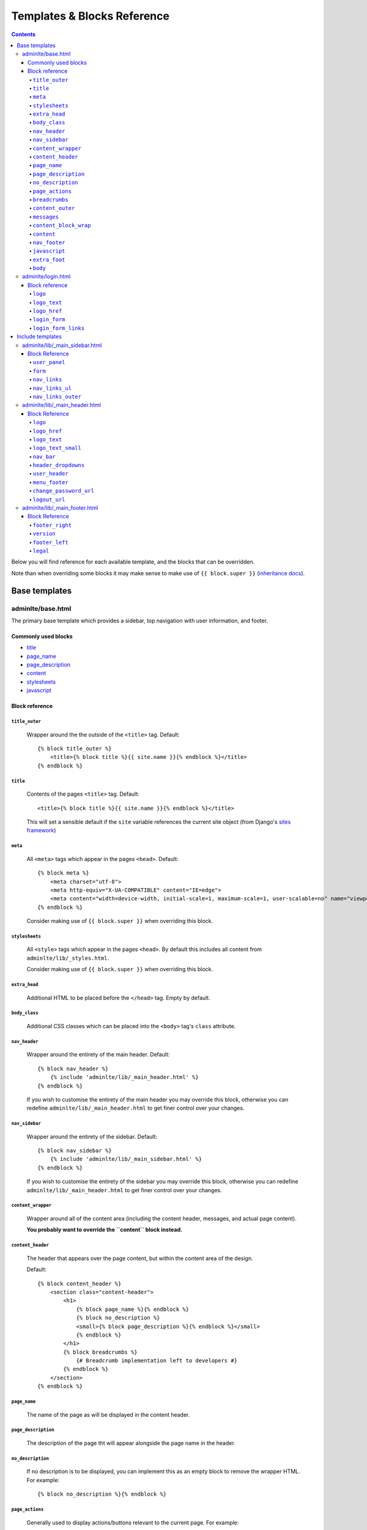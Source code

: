 Templates & Blocks Reference
============================

.. contents::


Below you will find reference for each available template, and the blocks that
can be overridden.

Note than when overriding some blocks it may make sense to make use of
``{{ block.super }}`` (`inheritance docs`_).

Base templates
--------------

adminlte/base.html
~~~~~~~~~~~~~~~~~~

The primary base template which provides a sidebar, top navigation with user information, and footer.

Commonly used blocks
""""""""""""""""""""

* `title`_
* `page_name`_
* `page_description`_
* `content`_
* `stylesheets`_
* `javascript`_

Block reference
"""""""""""""""

``title_outer``
'''''''''''''''

    Wrapper around the the outside of the ``<title>`` tag. Default::

        {% block title_outer %}
            <title>{% block title %}{{ site.name }}{% endblock %}</title>
        {% endblock %}


``title``
'''''''''

    Contents of the pages ``<title>`` tag. Default::

        <title>{% block title %}{{ site.name }}{% endblock %}</title>

    This will set a sensible default if the ``site`` variable references the current site object
    (from Django's `sites framework`_)

``meta``
''''''''

    All ``<meta>`` tags which appear in the pages ``<head>``. Default::

        {% block meta %}
            <meta charset="utf-8">
            <meta http-equiv="X-UA-COMPATIBLE" content="IE=edge">
            <meta content="width=device-width, initial-scale=1, maximum-scale=1, user-scalable=no" name="viewport">
        {% endblock %}

    Consider making use of ``{{ block.super }}`` when overriding this block.

``stylesheets``
'''''''''''''''

    All ``<style>`` tags which appear in the pages ``<head>``. By default this includes all content
    from ``adminlte/lib/_styles.html``.

    Consider making use of ``{{ block.super }}`` when overriding this block.

``extra_head``
''''''''''''''

    Additional HTML to be placed before the ``</head>`` tag. Empty by default.

``body_class``
''''''''''''''

    Additional CSS classes which can be placed into the ``<body>`` tag's ``class`` attribute.

``nav_header``
''''''''''''''

    Wrapper around the entirety of the main header. Default::

        {% block nav_header %}
            {% include 'adminlte/lib/_main_header.html' %}
        {% endblock %}

    If you wish to customise the entirety of the main header you may override this block, otherwise
    you can redefine ``adminlte/lib/_main_header.html`` to get finer control over your changes.

``nav_sidebar``
'''''''''''''''

    Wrapper around the entirety of the sidebar. Default::

        {% block nav_sidebar %}
            {% include 'adminlte/lib/_main_sidebar.html' %}
        {% endblock %}

    If you wish to customise the entirety of the sidebar you may override this block, otherwise
    you can redefine ``adminlte/lib/_main_header.html`` to get finer control over your changes.

``content_wrapper``
'''''''''''''''''''

    Wrapper around all of the content area (including the content header, messages, and actual page content).

    **You probably want to override the ``content`` block instead.**

``content_header``
''''''''''''''''''

    The header that appears over the page content, but within the content area of the design.

    Default::

        {% block content_header %}
            <section class="content-header">
                <h1>
                    {% block page_name %}{% endblock %}
                    {% block no_description %}
                    <small>{% block page_description %}{% endblock %}</small>
                    {% endblock %}
                </h1>
                {% block breadcrumbs %}
                    {# Breadcrumb implementation left to developers #}
                {% endblock %}
            </section>
        {% endblock %}

``page_name``
'''''''''''''

    The name of the page as will be displayed in the content header.

``page_description``
''''''''''''''''''''

    The description of the page tht will appear alongside the page name in the header.

``no_description``
''''''''''''''''''

    If no description is to be displayed, you can implement this as an empty block to remove
    the wrapper HTML. For example::

        {% block no_description %}{% endblock %}

``page_actions``
''''''''''''''''

    Generally used to display actions/buttons relevant to the current page. For example::

        {% block page_actions %}
            <a href="{% url 'alerts:create' %}" class="btn btn-success btn-sm">Create new</a>
        {% endblock %}

``breadcrumbs``
'''''''''''''''

    Use the block the implement your breadcrumbs if desired.

    .. todo::

        Provide tools to make the generation of breadcrumbs easier

``content_outer``
'''''''''''''''''

    Wraps the outside of the content area and any messages.

    **You probably want to override the ``content`` block instead.**

``messages``
''''''''''''

    Wrapper around the entirety of the message area. Default::

        {% block messages %}
            {% include 'adminlte/lib/_messages.html' %}
        {% endblock %}

    See the `Django messages framework`_.

``content_block_wrap``
''''''''''''''''''''''

    Wraps the ``content`` block. May be useful in some cases.

``content``
'''''''''''

    Block for the main content which will be displayed in the page. Empty by default.

``nav_footer``
''''''''''''''

    Wrapper around the entirety of the main footer. Default::

        {% block nav_footer %}
            {% include 'adminlte/lib/_main_footer.html' %}
        {% endblock %}

    If you wish to customise the entirety of the main footer you may override this block, otherwise
    you can redefine ``adminlte/lib/_main_footer.html`` to get finer control over your changes.

``javascript``
''''''''''''''

    All ``<script>`` tags which appear before the ``</body>`` tag. By default this includes all content
    from ``adminlte/lib/_scripts.html``.

    Consider making use of ``{{ block.super }}`` when overriding this block.

``extra_foot``
''''''''''''''

    Additional HTML to be placed before the ``</body>`` tag. Empty by default.

``body``
''''''''

    Wraps the entire contents of the body tag, excluding the ``javascript`` and ``extra_foot`` blocks.
    Define if you wish to replace the entire body of the page


adminlte/login.html
~~~~~~~~~~~~~~~~~~~

Base template for a login interface. This excludes the navigational elements which are usually
present. Example::

        {% extends "adminlte/login.html" %}

        {% block form %}
            <form method="post">
                {% csrf_token %}
                {{ form  }}
            </form>
        {% endblock %}

Block reference
"""""""""""""""

The login form defines some blocks in addition to those available on `adminlte/base.html`_.

``logo``
''''''''

    Wraps the logo section of the login page. Default::

        {% block logo %}
        <div class="login-logo">
            <a href="{% block logo_href %}/{% endblock %}">{% block logo_text %}<b>Admin</b>LTE{% endblock %}</a>
        </div>
        {% endblock %}

``logo_text``
'''''''''''''

    The name of the site as shown above the login form. Default::

        {% block logo_text %}<b>Admin</b>LTE{% endblock %}

``logo_href``
'''''''''''''

    URL the logo should link to. Default: ``/``


``login_form``
''''''''''''''

    The form to be displayed. Defaults to a static HTML form.

``login_form_links``
''''''''''''''''''''

    Show to the left of the login button. A useful place for a forgotten password link.


Include templates
-----------------

Much of the HTML rendering is done in included template files. These files
reside in ``adminlte/lib/``.

The easiest way to do this is to create a file of the same path and name in your
app's templates folder. This new template can then extend the original template and
tweak blocks as necessary (or, if you wish, forgo the extending the reimplement the entire
template).

Here is an example of the overriding and extension. We will be overriding the
sidebar template (``adminlte/lib/_main_sidebar.html``), so we'll create
a template called ``my_app_name/templates/adminlte/lib/_main_sidebar.html``::

    {% extends 'adminlte/lib/_main_sidebar.html' %}

    {% block nav_links %}
        <li>
            <a href="/some/url">
                <i class="fa fa-dashboard"></i> <span>Home</span>
            </a>
        </li>
        <li>
            <a href="/some/url">
                <i class="fa fa-user"></i> <span>Users</span>
            </a>
        </li>
    {% endblock nav_links %}

adminlte/lib/_main_sidebar.html
~~~~~~~~~~~~~~~~~~~~~~~~~~~~~~~

Renders the sidebar navigation. You'll likely need to implement this template
at a minimum.

Block Reference
"""""""""""""""

``user_panel``
''''''''''''''

    Wraps the user details panel

``form``
''''''''

    An empty tag where you may wish to include a form. The AdminLTE examples place a search box here.

``nav_links``
'''''''''''''

    Renders the ``<li>`` elements for the navigation. See above for an example.

``nav_links_ul``
''''''''''''''''

    Wrapper around the entire ``<ul>`` element containing the navigation.

    You probably want to use `nav_links`_.

``nav_links_outer``
'''''''''''''''''''

    Wrapper within the ``<ul>`` element around all ``<li>`` elements.

    You probably want to use `nav_links`_.

adminlte/lib/_main_header.html
~~~~~~~~~~~~~~~~~~~~~~~~~~~~~~

Renders the header. Contains the site name and details regarding the currently logged in user.

Block Reference
"""""""""""""""

``logo``
''''''''

    Wraps the logo HTML. Default::

        {% block logo %}
        <a href="{% block logo_href %}/{% endblock %}" class="logo">
            <!-- mini logo for sidebar mini 50x50 pixels -->
            <span class="logo-mini"><b>On</b>ly</span>
            <!-- logo for regular state and mobile devices -->
            <span class="logo-lg"><b>Only</b>Admin</span>
        </a>
        {% endblock %}

``logo_href``
'''''''''''''

    URL the logo should link to. Default: ``/``

``logo_text``
'''''''''''''

    The name of the site as shown in the header. Default::

        {% block logo_text %}<b>Admin</b>LTE{% endblock %}

``logo_text_small``
'''''''''''''''''''

    The logo name of the site as show in the header (used on narrow/mobile screens). Default::

        {% block logo_text_small %}<b>A</b>LTE{% endblock %}

``nav_bar``
'''''''''''

    The entirety of the header navigation
<input type="hidden" name="next" value="/inicio/" />
``nav_bar_center``
''''''''''''''''''

    An empty block in the center of the main nav bar.

``header_dropdowns``
''''''''''''''''''''

    The dropdown menus in the header.

``user_header``
'''''''''''''''

    The contents of the user dropdown in the header. Default::

        {% block user_header %}
        <li class="user-header">
            <img src="{% avatar_url size=180 %}" class="img-circle" alt="User Image">
            <p>
                {% firstof request.user.get_short_name request.user.get_username %}
                <small>Member since {{ request.user.date_joined }}</small>
            </p>
        </li>
        {% endblock %}

``menu_footer``
'''''''''''''''

    The footer of the user dropdown. Normally used for actions such as 'Change password'
    and 'logout'. Default::

        {% block menu_footer %}
        <li class="user-footer">
            <div class="pull-left">
                <a href="{% block change_password_url %}{% url 'admin:password_change' %}{% endblock %}"
                   class="btn btn-default btn-flat">{% trans 'Change password' %}</a>
            </div>
            <div class="pull-right">
                <a href="{% block logout_url %}{% logout_url %}{% endblock %}" class="btn btn-default btn-flat">Sign out</a>
            </div>
        </li>
        {% endblock %}

``change_password_url``
'''''''''''''''''''''''

    The URL to the change password interface (defaults to Django admin's change password page)

``logout_url``
''''''''''''''

    The URL used for logging out the current user. Defaults to the value given in the ``LOGOUT_URL``
    setting, or ``/logout`` if not set.


adminlte/lib/_main_footer.html
~~~~~~~~~~~~~~~~~~~~~~~~~~~~~~

Renders the footer containing (by default) a legal notice and software version.

Default footer content::

    <footer class="main-footer">
        <div class="pull-right hidden-xs">
            {% block footer_right %}
                <b>Version</b> {% block version %}0.1{% endblock %}
            {% endblock %}
        </div>

        {% block footer_left %}
        {% block legal %}
        <strong>Copyright &copy; {% now "Y" %}{% if not site %}.{% endif %}
            {% if site %}
                <a href="http://{{ site.domain }}">{{ site.name }}</a>
            {% endif %}
        </strong> All rights
        reserved.
        {% endblock %}
        {% endblock %}
    </footer>

Block Reference
"""""""""""""""

``footer_right``
''''''''''''''''

    Content to be displayed on the right of the footer. See above for default.

``version``
'''''''''''

    The current version of the software. Shown in ``footer_right`` by default.

``footer_left``
'''''''''''''''

    The left hand content of the footer. Contains only ``legal`` by default.

``legal``
'''''''''

    Legal notice. Will include a copyright notice referencing the current date and
    site name (if present).



.. _sites framework: https://docs.djangoproject.com/en/1.10/ref/contrib/sites/
.. _inheritance docs: https://docs.djangoproject.com/en/1.10/ref/templates/language/#template-inheritance
.. _Django messages framework: https://docs.djangoproject.com/en/1.10/ref/contrib/messages/
